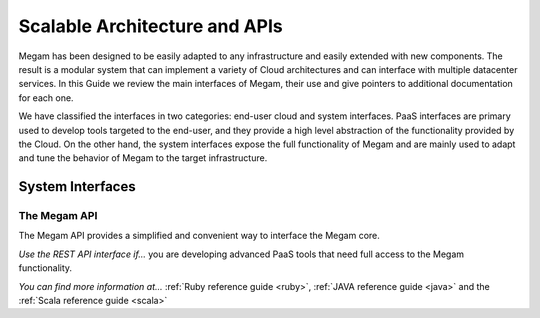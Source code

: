 
===============================
Scalable Architecture and APIs
===============================

Megam has been designed to be easily adapted to any infrastructure and easily extended with new components. The result is a modular system that can implement a variety of Cloud architectures and can interface with multiple datacenter services. In this Guide we review the main interfaces of Megam, their use and give pointers to additional documentation for each one.

We have classified the interfaces in two categories: end-user cloud and system interfaces. PaaS interfaces are primary used to develop tools targeted to the end-user, and they provide a high level abstraction of the functionality provided by the Cloud. On the other hand, the system interfaces expose the full functionality of Megam and are mainly used to adapt and tune the behavior of Megam to the target infrastructure.


System Interfaces
====================

The Megam API
-----------------------------------

The Megam API provides a simplified and convenient way to interface the Megam core.

*Use the REST API interface if...* you are developing advanced PaaS tools that need full access to the Megam functionality.

*You can find more information at...* :ref:`Ruby reference guide <ruby>`, :ref:`JAVA reference guide <java>` and the :ref:`Scala reference guide <scala>`
